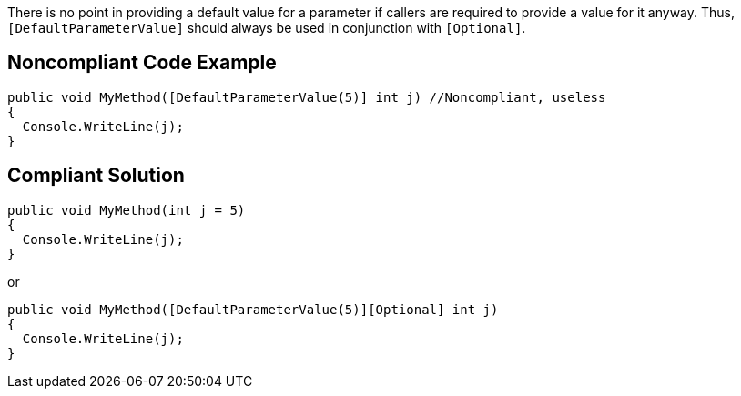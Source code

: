 There is no point in providing a default value for a parameter if callers are required to provide a value for it anyway. Thus, ``++[DefaultParameterValue]++`` should always be used in conjunction with ``++[Optional]++``.


== Noncompliant Code Example

----
public void MyMethod([DefaultParameterValue(5)] int j) //Noncompliant, useless
{
  Console.WriteLine(j);
}
----


== Compliant Solution

----
public void MyMethod(int j = 5)
{
  Console.WriteLine(j);
}
----

or

----
public void MyMethod([DefaultParameterValue(5)][Optional] int j)
{
  Console.WriteLine(j);
}
----


